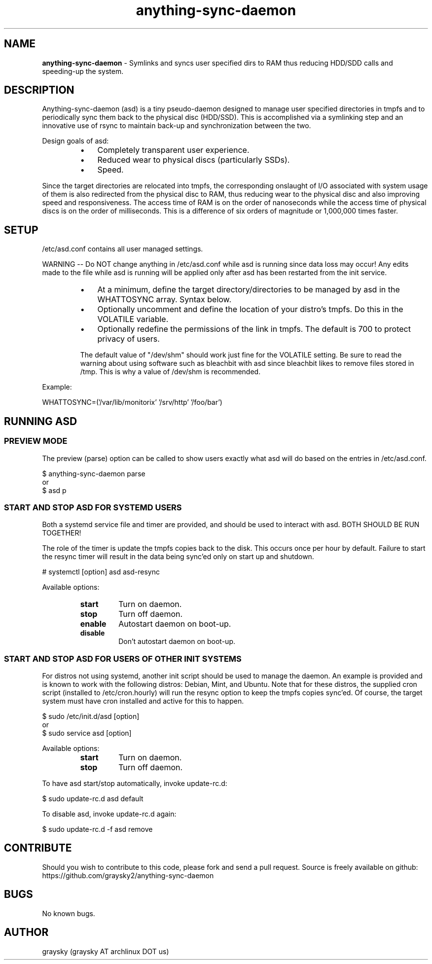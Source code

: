 .\" Text automatically generated by txt2man
.TH anything-sync-daemon 1 "29 March 2014" "" ""
.SH NAME
\fBanything-sync-daemon \fP- Symlinks and syncs user specified dirs to RAM thus reducing HDD/SDD calls and speeding-up the system.
\fB
.SH DESCRIPTION
Anything-sync-daemon (asd) is a tiny pseudo-daemon designed to manage user specified directories in tmpfs and to periodically sync them back to the physical disc (HDD/SSD). This is accomplished via a symlinking step and an innovative use of rsync to maintain back-up and synchronization between the two.
.PP
Design goals of asd:
.RS
.IP \(bu 3
Completely transparent user experience.
.IP \(bu 3
Reduced wear to physical discs (particularly SSDs).
.IP \(bu 3
Speed.
.RE
.PP
Since the target directories are relocated into tmpfs, the corresponding onslaught of I/O associated with system usage of them is also redirected from the physical disc to RAM, thus reducing wear to the physical disc and also improving speed and responsiveness. The access time of RAM is on the order of nanoseconds while the access time of physical discs is on the order of milliseconds. This is a difference of six orders of magnitude or 1,000,000 times faster.
.SH SETUP
/etc/asd.conf contains all user managed settings.
.PP
WARNING -- Do NOT change anything in /etc/asd.conf while asd is running since data loss may occur! Any edits made to the file while asd is running will be applied only after asd has been restarted from the init service.
.RS
.IP \(bu 3
At a minimum, define the target directory/directories to be managed by asd in the WHATTOSYNC array. Syntax below.
.IP \(bu 3
Optionally uncomment and define the location of your distro's tmpfs. Do this in the VOLATILE variable.
.IP \(bu 3
Optionally redefine the permissions of the link in tmpfs. The default is 700 to protect privacy of users.
.PP
The default value of "/dev/shm" should work just fine for the VOLATILE setting. Be sure to read the warning about using software such as bleachbit with asd since bleachbit likes to remove files stored in /tmp. This is why a value of /dev/shm is recommended.
.RE
.PP
Example:
.PP
.nf
.fam C
        WHATTOSYNC=('/var/lib/monitorix' '/srv/http' '/foo/bar')

.fam T
.fi
.SH RUNNING ASD
.SS PREVIEW MODE
The preview (parse) option can be called to show users exactly what asd will do based on the entries in /etc/asd.conf.
.PP
.nf
.fam C
 $ anything-sync-daemon parse
 or
 $ asd p

.fam T
.fi
.SS START AND STOP ASD FOR SYSTEMD USERS
Both a systemd service file and timer are provided, and should be used to interact with asd. BOTH SHOULD BE RUN TOGETHER!
.PP
The role of the timer is update the tmpfs copies back to the disk. This occurs once per hour by default. Failure to start the resync timer will result in the data being sync'ed only on start up and shutdown.
.PP
.nf
.fam C
 # systemctl [option] asd asd-resync

.fam T
.fi
Available options:
.RS
.TP
.B
start
Turn on daemon.
.TP
.B
stop
Turn off daemon.
.TP
.B
enable
Autostart daemon on boot-up.
.TP
.B
disable
Don't autostart daemon on boot-up.
.SS  START AND STOP ASD FOR USERS OF OTHER INIT SYSTEMS
For distros not using systemd, another init script should be used to manage the daemon. An example is provided and is known to work with the following distros: Debian, Mint, and Ubuntu. Note that for these distros, the supplied cron script (installed to /etc/cron.hourly) will run the resync option to keep the tmpfs copies sync'ed. Of course, the target system must have cron installed and active for this to happen.
.PP
.nf
.fam C
 $ sudo /etc/init.d/asd [option]
 or
 $ sudo service asd [option]

.fam T
.fi
Available options:
.RS
.TP
.B
start
Turn on daemon.
.TP
.B
stop
Turn off daemon.
.RE
.PP
To have asd start/stop automatically, invoke update-rc.d:
.PP
.nf
.fam C
 $ sudo update-rc.d asd default

.fam T
.fi
To disable asd, invoke update-rc.d again:
.PP
.nf
.fam C
 $ sudo update-rc.d -f asd remove

.fam T
.fi
.SH CONTRIBUTE
Should you wish to contribute to this code, please fork and send a pull request. Source is freely available on github: https://github.com/graysky2/anything-sync-daemon
.SH BUGS
No known bugs.
.SH AUTHOR
graysky (graysky AT archlinux DOT us)
